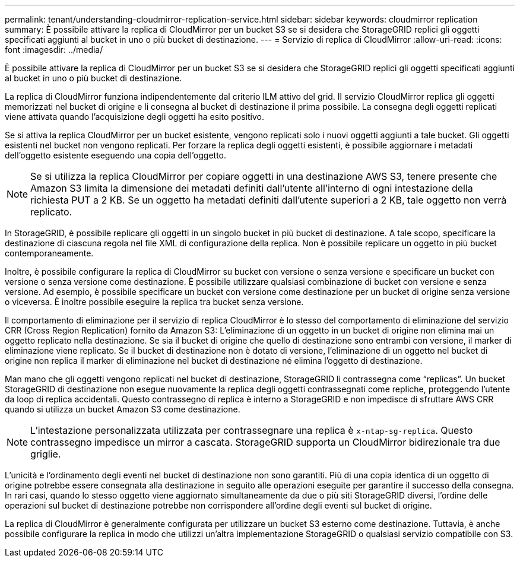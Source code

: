 ---
permalink: tenant/understanding-cloudmirror-replication-service.html 
sidebar: sidebar 
keywords: cloudmirror replication 
summary: È possibile attivare la replica di CloudMirror per un bucket S3 se si desidera che StorageGRID replici gli oggetti specificati aggiunti al bucket in uno o più bucket di destinazione. 
---
= Servizio di replica di CloudMirror
:allow-uri-read: 
:icons: font
:imagesdir: ../media/


[role="lead"]
È possibile attivare la replica di CloudMirror per un bucket S3 se si desidera che StorageGRID replici gli oggetti specificati aggiunti al bucket in uno o più bucket di destinazione.

La replica di CloudMirror funziona indipendentemente dal criterio ILM attivo del grid. Il servizio CloudMirror replica gli oggetti memorizzati nel bucket di origine e li consegna al bucket di destinazione il prima possibile. La consegna degli oggetti replicati viene attivata quando l'acquisizione degli oggetti ha esito positivo.

Se si attiva la replica CloudMirror per un bucket esistente, vengono replicati solo i nuovi oggetti aggiunti a tale bucket. Gli oggetti esistenti nel bucket non vengono replicati. Per forzare la replica degli oggetti esistenti, è possibile aggiornare i metadati dell'oggetto esistente eseguendo una copia dell'oggetto.


NOTE: Se si utilizza la replica CloudMirror per copiare oggetti in una destinazione AWS S3, tenere presente che Amazon S3 limita la dimensione dei metadati definiti dall'utente all'interno di ogni intestazione della richiesta PUT a 2 KB. Se un oggetto ha metadati definiti dall'utente superiori a 2 KB, tale oggetto non verrà replicato.

In StorageGRID, è possibile replicare gli oggetti in un singolo bucket in più bucket di destinazione. A tale scopo, specificare la destinazione di ciascuna regola nel file XML di configurazione della replica. Non è possibile replicare un oggetto in più bucket contemporaneamente.

Inoltre, è possibile configurare la replica di CloudMirror su bucket con versione o senza versione e specificare un bucket con versione o senza versione come destinazione. È possibile utilizzare qualsiasi combinazione di bucket con versione e senza versione. Ad esempio, è possibile specificare un bucket con versione come destinazione per un bucket di origine senza versione o viceversa. È inoltre possibile eseguire la replica tra bucket senza versione.

Il comportamento di eliminazione per il servizio di replica CloudMirror è lo stesso del comportamento di eliminazione del servizio CRR (Cross Region Replication) fornito da Amazon S3: L'eliminazione di un oggetto in un bucket di origine non elimina mai un oggetto replicato nella destinazione. Se sia il bucket di origine che quello di destinazione sono entrambi con versione, il marker di eliminazione viene replicato. Se il bucket di destinazione non è dotato di versione, l'eliminazione di un oggetto nel bucket di origine non replica il marker di eliminazione nel bucket di destinazione né elimina l'oggetto di destinazione.

Man mano che gli oggetti vengono replicati nel bucket di destinazione, StorageGRID li contrassegna come "`replicas`". Un bucket StorageGRID di destinazione non esegue nuovamente la replica degli oggetti contrassegnati come repliche, proteggendo l'utente da loop di replica accidentali. Questo contrassegno di replica è interno a StorageGRID e non impedisce di sfruttare AWS CRR quando si utilizza un bucket Amazon S3 come destinazione.


NOTE: L'intestazione personalizzata utilizzata per contrassegnare una replica è `x-ntap-sg-replica`. Questo contrassegno impedisce un mirror a cascata. StorageGRID supporta un CloudMirror bidirezionale tra due griglie.

L'unicità e l'ordinamento degli eventi nel bucket di destinazione non sono garantiti. Più di una copia identica di un oggetto di origine potrebbe essere consegnata alla destinazione in seguito alle operazioni eseguite per garantire il successo della consegna. In rari casi, quando lo stesso oggetto viene aggiornato simultaneamente da due o più siti StorageGRID diversi, l'ordine delle operazioni sul bucket di destinazione potrebbe non corrispondere all'ordine degli eventi sul bucket di origine.

La replica di CloudMirror è generalmente configurata per utilizzare un bucket S3 esterno come destinazione. Tuttavia, è anche possibile configurare la replica in modo che utilizzi un'altra implementazione StorageGRID o qualsiasi servizio compatibile con S3.
